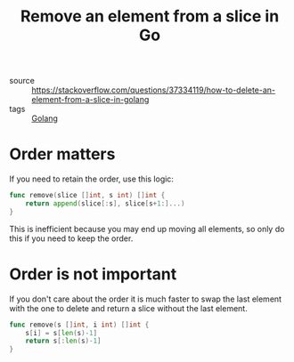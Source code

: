 #+TITLE: Remove an element from a slice in Go

- source :: https://stackoverflow.com/questions/37334119/how-to-delete-an-element-from-a-slice-in-golang
- tags :: [[file:golang.org][Golang]]

* Order matters
If you need to retain the order, use this logic:

#+BEGIN_SRC go
func remove(slice []int, s int) []int {
	return append(slice[:s], slice[s+1:]...)
}
#+END_SRC

This is inefficient because you may end up moving all elements, so only do this if you need to keep the order.

* Order is not important
If you don't care about the order it is much faster to swap the last element with the one to delete and return a slice without the last element.

#+BEGIN_SRC go
func remove(s []int, i int) []int {
	s[i] = s[len(s)-1]
	return s[:len(s)-1]
}
#+END_SRC

